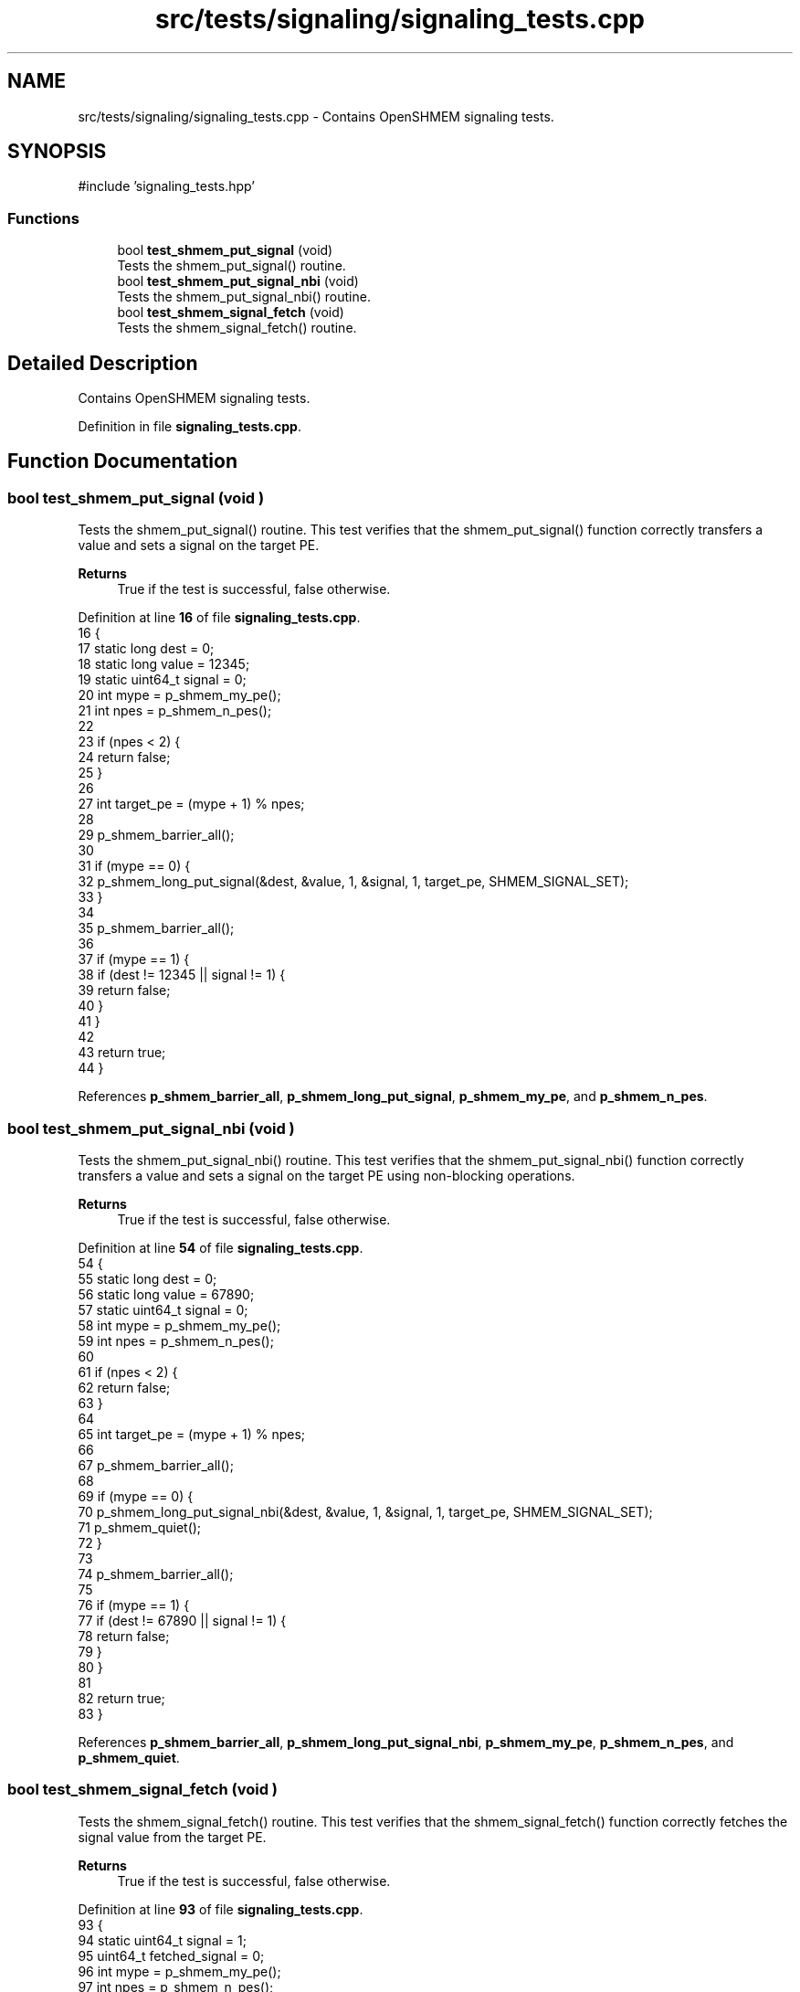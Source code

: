 .TH "src/tests/signaling/signaling_tests.cpp" 3 "Version 0.1" "shmemvv" \" -*- nroff -*-
.ad l
.nh
.SH NAME
src/tests/signaling/signaling_tests.cpp \- Contains OpenSHMEM signaling tests\&.  

.SH SYNOPSIS
.br
.PP
\fR#include 'signaling_tests\&.hpp'\fP
.br

.SS "Functions"

.in +1c
.ti -1c
.RI "bool \fBtest_shmem_put_signal\fP (void)"
.br
.RI "Tests the shmem_put_signal() routine\&. "
.ti -1c
.RI "bool \fBtest_shmem_put_signal_nbi\fP (void)"
.br
.RI "Tests the shmem_put_signal_nbi() routine\&. "
.ti -1c
.RI "bool \fBtest_shmem_signal_fetch\fP (void)"
.br
.RI "Tests the shmem_signal_fetch() routine\&. "
.in -1c
.SH "Detailed Description"
.PP 
Contains OpenSHMEM signaling tests\&. 


.PP
Definition in file \fBsignaling_tests\&.cpp\fP\&.
.SH "Function Documentation"
.PP 
.SS "bool test_shmem_put_signal (void )"

.PP
Tests the shmem_put_signal() routine\&. This test verifies that the shmem_put_signal() function correctly transfers a value and sets a signal on the target PE\&.
.PP
\fBReturns\fP
.RS 4
True if the test is successful, false otherwise\&. 
.RE
.PP

.PP
Definition at line \fB16\fP of file \fBsignaling_tests\&.cpp\fP\&.
.nf
16                                  {
17   static long dest = 0;
18   static long value = 12345;
19   static uint64_t signal = 0;
20   int mype = p_shmem_my_pe();
21   int npes = p_shmem_n_pes();
22 
23   if (npes < 2) {
24     return false;
25   }
26 
27   int target_pe = (mype + 1) % npes;
28 
29   p_shmem_barrier_all();
30 
31   if (mype == 0) {
32     p_shmem_long_put_signal(&dest, &value, 1, &signal, 1, target_pe, SHMEM_SIGNAL_SET);
33   }
34 
35   p_shmem_barrier_all();
36 
37   if (mype == 1) {
38     if (dest != 12345 || signal != 1) {
39       return false;
40     }
41   }
42 
43   return true;
44 }
.PP
.fi

.PP
References \fBp_shmem_barrier_all\fP, \fBp_shmem_long_put_signal\fP, \fBp_shmem_my_pe\fP, and \fBp_shmem_n_pes\fP\&.
.SS "bool test_shmem_put_signal_nbi (void )"

.PP
Tests the shmem_put_signal_nbi() routine\&. This test verifies that the shmem_put_signal_nbi() function correctly transfers a value and sets a signal on the target PE using non-blocking operations\&.
.PP
\fBReturns\fP
.RS 4
True if the test is successful, false otherwise\&. 
.RE
.PP

.PP
Definition at line \fB54\fP of file \fBsignaling_tests\&.cpp\fP\&.
.nf
54                                      {
55   static long dest = 0;
56   static long value = 67890;
57   static uint64_t signal = 0;
58   int mype = p_shmem_my_pe();
59   int npes = p_shmem_n_pes();
60 
61   if (npes < 2) {
62     return false;
63   }
64 
65   int target_pe = (mype + 1) % npes;
66 
67   p_shmem_barrier_all();
68 
69   if (mype == 0) {
70     p_shmem_long_put_signal_nbi(&dest, &value, 1, &signal, 1, target_pe, SHMEM_SIGNAL_SET);
71     p_shmem_quiet();
72   }
73 
74   p_shmem_barrier_all();
75 
76   if (mype == 1) {
77     if (dest != 67890 || signal != 1) {
78       return false;
79     }
80   }
81 
82   return true;
83 }
.PP
.fi

.PP
References \fBp_shmem_barrier_all\fP, \fBp_shmem_long_put_signal_nbi\fP, \fBp_shmem_my_pe\fP, \fBp_shmem_n_pes\fP, and \fBp_shmem_quiet\fP\&.
.SS "bool test_shmem_signal_fetch (void )"

.PP
Tests the shmem_signal_fetch() routine\&. This test verifies that the shmem_signal_fetch() function correctly fetches the signal value from the target PE\&.
.PP
\fBReturns\fP
.RS 4
True if the test is successful, false otherwise\&. 
.RE
.PP

.PP
Definition at line \fB93\fP of file \fBsignaling_tests\&.cpp\fP\&.
.nf
93                                    {
94   static uint64_t signal = 1;
95   uint64_t fetched_signal = 0;
96   int mype = p_shmem_my_pe();
97   int npes = p_shmem_n_pes();
98 
99   if (npes < 2) {
100     return false;
101   }
102 
103   p_shmem_barrier_all();
104 
105   if (mype == 1) {
106     fetched_signal = p_shmem_signal_fetch(&signal);
107     if (fetched_signal != 1) {
108       return false;
109     }
110   }
111 
112   return true;
113 }
.PP
.fi

.PP
References \fBp_shmem_barrier_all\fP, \fBp_shmem_my_pe\fP, \fBp_shmem_n_pes\fP, and \fBp_shmem_signal_fetch\fP\&.
.SH "Author"
.PP 
Generated automatically by Doxygen for shmemvv from the source code\&.
